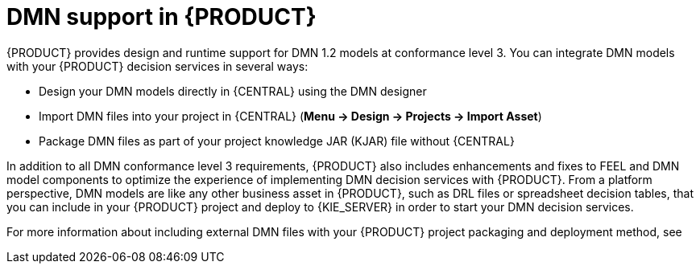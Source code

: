[id='dmn-support-con_{context}']
= DMN support in {PRODUCT}

{PRODUCT} provides design and runtime support for DMN 1.2 models at conformance level 3. You can integrate DMN models with your {PRODUCT} decision services in several ways:

* Design your DMN models directly in {CENTRAL} using the DMN designer
* Import DMN files into your project in {CENTRAL} (*Menu -> Design -> Projects -> Import Asset*)
* Package DMN files as part of your project knowledge JAR (KJAR) file without {CENTRAL}

In addition to all DMN conformance level 3 requirements, {PRODUCT} also includes enhancements and fixes to FEEL and DMN model components to optimize the experience of implementing DMN decision services with {PRODUCT}. From a platform perspective, DMN models are like any other business asset in {PRODUCT}, such as DRL files or spreadsheet decision tables, that you can include in your {PRODUCT} project and deploy to {KIE_SERVER} in order to start your DMN decision services.

For more information about including external DMN files with your {PRODUCT} project packaging and deployment method, see
ifdef::DM,PAM[]
{URL_PACKAGING_DEPLOYING_PROJECT}[_{PACKAGING_DEPLOYING_PROJECT}_].
endif::[]
ifdef::DROOLS,JBPM,OP[]
<<_builddeployutilizeandrunsection>>.
endif::[]

